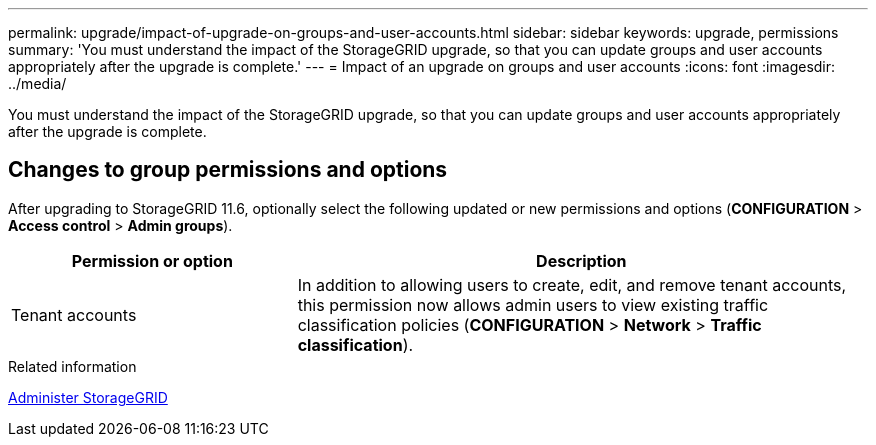---
permalink: upgrade/impact-of-upgrade-on-groups-and-user-accounts.html
sidebar: sidebar
keywords: upgrade, permissions
summary: 'You must understand the impact of the StorageGRID upgrade, so that you can update groups and user accounts appropriately after the upgrade is complete.'
---
= Impact of an upgrade on groups and user accounts
:icons: font
:imagesdir: ../media/

[.lead]
You must understand the impact of the StorageGRID upgrade, so that you can update groups and user accounts appropriately after the upgrade is complete.


== Changes to group permissions and options

After upgrading to StorageGRID 11.6, optionally select the following updated or new permissions and options (*CONFIGURATION* > *Access control* > *Admin groups*).

[cols="1a,2a" options="header"]
|===
| Permission or option| Description

|Tenant accounts
|In addition to allowing users to create, edit, and remove tenant accounts, this permission now allows admin users to view existing traffic classification policies (*CONFIGURATION* > *Network* > *Traffic classification*).

|===
.Related information

xref:../admin/index.adoc[Administer StorageGRID]
